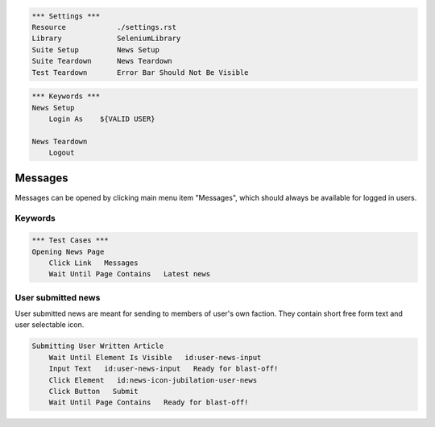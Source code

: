 .. code:: robotframework

    *** Settings ***
    Resource            ./settings.rst
    Library             SeleniumLibrary
    Suite Setup         News Setup
    Suite Teardown      News Teardown
    Test Teardown       Error Bar Should Not Be Visible

.. code:: robotframework

    *** Keywords ***
    News Setup
        Login As    ${VALID USER}

    News Teardown
        Logout

Messages
========
Messages can be opened by clicking main menu item "Messages", which should
always be available for logged in users.

Keywords
--------

.. code:: robotframework

    *** Test Cases ***
    Opening News Page
        Click Link   Messages
        Wait Until Page Contains   Latest news

User submitted news
-------------------
User submitted news are meant for sending to members of user's own faction.
They contain short free form text and user selectable icon.

.. code:: robotframework

    Submitting User Written Article
        Wait Until Element Is Visible   id:user-news-input
        Input Text   id:user-news-input   Ready for blast-off!
        Click Element   id:news-icon-jubilation-user-news
        Click Button   Submit
        Wait Until Page Contains   Ready for blast-off!

